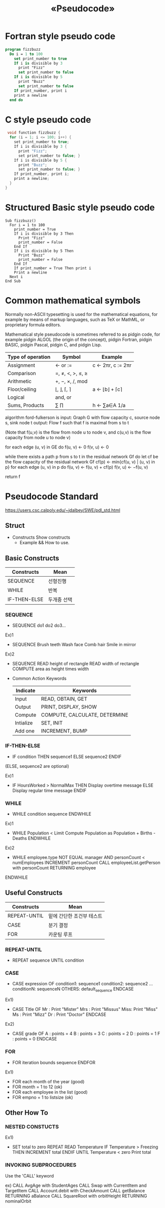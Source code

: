 #+TITLE: «Pseudocode»

* Fortran style pseudo code
#+begin_src pascal
program fizzbuzz
  Do i = 1 to 100
    set print_number to true
    If i is divisible by 3
      print "Fizz"
      set print_number to false
    If i is divisible by 5
      print "Buzz"
      set print_number to false
    If print_number, print i
    print a newline
  end do
#+end_src

* C style pseudo code
#+begin_src C
 void function fizzbuzz {
  for (i = 1; i <= 100; i++) {
    set print_number to true;
    If i is divisible by 3 {
      print "Fizz";
      set print_number to false; }
    If i is divisible by 5 {
      print "Buzz";
      set print_number to false; }
    If print_number, print i;
    print a newline;
  }
}
#+end_src

* Structured Basic style pseudo code
#+begin_src basic
Sub fizzbuzz()
  For i = 1 to 100
    print_number = True
    If i is divisible by 3 Then
      Print "Fizz"
      print_number = False
    End If
    If i is divisible by 5 Then
      Print "Buzz"
      print_number = False
    End If
    If print_number = True Then print i
    Print a newline
  Next i
End Sub
#+end_src

* Common mathematical symbols
#+begin_latex
Return \sum_{k \in s }x_k
#+end_latex

Normally non-ASCII typesetting is used for the mathematical equations, for example by means of markup languages, such as TeX or MathML, or proprietary formula editors.

Mathematical style pseudocode is sometimes referred to as pidgin code, for example pidgin ALGOL (the origin of the concept), pidgin Fortran, pidgin BASIC, pidgin Pascal, pidgin C, and pidgin Lisp.

| Type of operation | Symbol              | Example              |
|-------------------+---------------------+----------------------|
| Assignment        | ← or :=            | c ← 2πr, c := 2πr |
| Comparison        | =, ≠, <, >, ≤, ≥ |                      |
| Arithmetic        | +, −, ×, /, mod    |                      |
| Floor/ceiling     | ⌊, ⌋, ⌈, ⌉          | a ← ⌊b⌋ + ⌈c⌉       |
| Logical           | and, or             |                      |
| Sums, Products    | ∑ ∏               | h ← ∑a∈A 1/a      |

algorithm ford-fulkerson is
    input: Graph G with flow capacity c,
           source node s,
           sink node t
    output: Flow f such that f is maximal from s to t

    (Note that f(u,v) is the flow from node u to node v, and c(u,v) is the flow capacity from node u to node v)

    for each edge (u, v) in GE do
        f(u, v) ← 0
        f(v, u) ← 0

    while there exists a path p from s to t in the residual network Gf do
        let cf be the flow capacity of the residual network Gf
        cf(p) ← min{cf(u, v) | (u, v) in p}
        for each edge (u, v) in p do
            f(u, v) ←  f(u, v) + cf(p)
            f(v, u) ← −f(u, v)

    return f

* Pseudocode Standard
https://users.csc.calpoly.edu/~jdalbey/SWE/pdl_std.html

** Struct
- Constructs
  Show constructs
  + Example && How to use.

** Basic Constructs
| Constructs   | Mean        |
|--------------+-------------|
| SEQUENCE     | 선형진행    |
| WHILE        | 반복        |
| IF-THEN-ELSE | 두개중 선택 |

*** SEQUENCE
- SEQUENCE
    do1
    do2
    do3...

Ex)1
- SEQUENCE
    Brush teeth
    Wash face
    Comb hair
    Smile in mirror

Ex)2
- SEQUENCE
    READ height of rectangle
    READ width of rectangle
    COMPUTE area as height times width

- Common Action Keywords
  | Indicate  | Keywords                      |
  |-----------+-------------------------------|
  | Input     | READ, OBTAIN, GET             |
  | Output    | PRINT, DISPLAY, SHOW          |
  | Compute   | COMPUTE, CALCULATE, DETERMINE |
  | Intialize | SET, INIT                     |
  | Add one   | INCREMENT, BUMP               |


*** IF-THEN-ELSE
- IF condition THEN
    sequence1
  ELSE
    sequence2
  ENDIF
(ELSE, sequence2 are optional)

Ex)1
- IF HoursWorked > NormalMax THEN
    Display overtime message
  ELSE
    Display regular time message
  ENDIF

*** WHILE
- WHILE condition
    sequence
  ENDWHILE

Ex)1
- WHILE Population < Limit
    Compute Population as Population + Births - Deaths
  ENDWHILE

Ex)2
- WHILE employee.type NOT EQUAL manager AND personCount < numEmployees
    INCREMENT personCount
    CALL employeeList.getPerson with personCount RETURNING employee
ENDWHILE

** Useful Constructs
| Constructs   | Mean                      |
|--------------+---------------------------|
| REPEAT-UNTIL | 밑에 간단한 조건부 테스트 |
| CASE         | 분기 결정                 |
| FOR          | 카운팅 루프               |

*** REPEAT-UNTIL
- REPEAT
    sequence
  UNTIL condition

*** CASE
- CASE expression OF
    condition1: sequence1
    condition2: sequence2
    ...
    conditionN: sequenceN
    OTHERS:
    default_sequence
  ENDCASE

Ex1)
- CASE Title OF
    Mr  : Print "Mister"
    Mrs : Print "Missus"
    Miss: Print "Miss"
    Ms  : Print "Mizz"
    Dr  : Print "Doctor"
 ENDCASE

Ex2)
- CASE grade OF
    A : points = 4
    B : points = 3
    C : points = 2
    D : points = 1
    F : points = 0
  ENDCASE

*** FOR
- FOR iteration bounds
    sequence
  ENDFOR

Ex1)
- FOR each month of the year (good)
- FOR month = 1 to 12 (ok)
- FOR each employee in the list (good)
- FOR empno = 1 to listsize (ok)

** Other How To
*** NESTED CONSTUCTS
Ex1)
- SET total to zero
  REPEAT
    READ Temperature
    IF Temperature > Freezing THEN
      INCREMENT total
    ENDIF
  UNTIL Temperature < zero
  Print total

*** INVOKING SUBPROCEDURES
Use the 'CALL' keyword

ex)
CALL AvgAge with StudentAges
CALL Swap with CurrentItem and TargetItem
CALL Account.debit with CheckAmount
CALL getBalance RETURNING aBalance
CALL SquareRoot with orbitHeight RETURNING nominalOrbit

*** EXEPTION HANDLING
ex1)
- BEGIN
    statements
  EXCEPTION
    WHEN exception type
      statements to handle exception
    WHEN another exception type
      statements to handle exception
  END
** Sample Pseudocode
- "Adequate"
  FOR X = 1 to 10
    FOR Y = 1 to 10
      IF gameBoard[X][Y] = 0
        Do nothing
      ELSE
        CALL theCall(X, Y) (recursive method)
        increment counter
      END IF
    END FOR
   END FOR

- "Better"
  Set moveCount to 1
  FOR each row on the board
    FOR each column on the board
      IF gameBoard position (row, column) is occupied THEN
        CALL findAdjacentTiles with row, column
        INCREMENT moveCount
      END IF
    END FOR
  END FOR
(Note: the logic is restructured to omit the "do nothing" clause) 

- "Not so Good"
  FOR all the number at the back of the array
    SET Temp equal the addition of each number
    IF > 9 THEN
      get the remainder of the number divided by 10 to that index
      and carry the "1"
    Decrement one
   Do it again for numbers before the decimal

- "Good Enough (not perfect)"
  SET Carry to 0
  FOR each DigitPosition in Number from least significant to most significant

    COMPUTE Total as sum of FirstNum[DigitPosition] and SecondNum[DigitPosition] and Carry  

    IF Total > 10 THEN
      SET Carry to 1
      SUBTRACT 10 from Total
    ELSE
      SET Carry to 0
    END IF

    STORE Total in Result[DigitPosition]
  END LOOP

  IF Carry = 1 THEN
    RAISE Overflow exception
  END IF

- "Pretty Good"
This example shows how pseudocode is written as comments in the source file. Note that the double slashes are indented.
#+begin_src java
public boolean moveRobot (Robot aRobot)
{
    //IF robot has no obstacle in front THEN
        // Call Move robot
        // Add the move command to the command history
        // RETURN true
    //ELSE
        // RETURN false without moving the robot
    //END IF
}
#+end_src

- Example Java Implementation
  source code statements are interleaved with pseudocode.
  comments that correspond exactly to source code are removed during coding.

  #+begin_src java
  public boolean moveRobot (Robot aRobot)
  {
      //IF robot has no obstacle in front THEN
      if (aRobot.isFrontClear())
      {
          // Call Move robot
          aRobot.move();
          // Add the move command to the command history
          cmdHistory.add(RobotAction.MOVE);
          return true;
      }
      else // don't move the robot
      {
          return false;
      }//END IF
  }
  #+end_src
